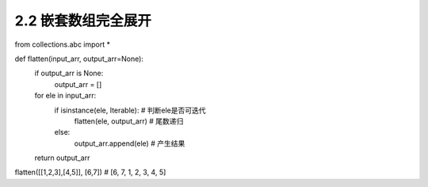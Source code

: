 =================
2.2 嵌套数组完全展开
=================

.. codeblock:: python

from collections.abc import *

def flatten(input_arr, output_arr=None):
    if output_arr is None:
        output_arr = []
    for ele in input_arr:
        if isinstance(ele, Iterable): # 判断ele是否可迭代
            flatten(ele, output_arr)  # 尾数递归
        else:
            output_arr.append(ele)    # 产生结果
    return output_arr

flatten([[1,2,3],[4,5]], [6,7]) # [6, 7, 1, 2, 3, 4, 5]